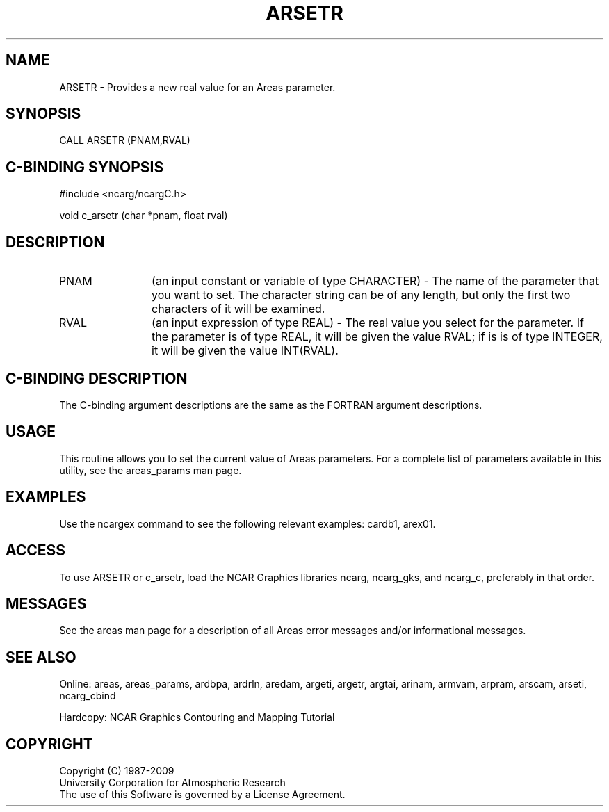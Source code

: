.TH ARSETR 3NCARG "March 1993" UNIX "NCAR GRAPHICS"
.na
.nh
.SH NAME
ARSETR - Provides a new real value for an Areas parameter.
.SH SYNOPSIS
CALL ARSETR (PNAM,RVAL)
.SH C-BINDING SYNOPSIS
#include <ncarg/ncargC.h>
.sp
void c_arsetr (char *pnam, float rval)
.SH DESCRIPTION 
.IP "PNAM" 12
(an input constant or variable of type CHARACTER) -
The name of the parameter that you want to set. The character string
can be of any length, but only the first two characters
of it will be examined.
.IP "RVAL" 12
(an input expression of type REAL) -
The real value you select for the parameter.  If the parameter is of type
REAL, it will be given the value RVAL; if is is of type INTEGER, it will be
given the value INT(RVAL).
.SH C-BINDING DESCRIPTION 
The C-binding argument descriptions are the same as the FORTRAN 
argument descriptions.
.SH USAGE
This routine allows you to set the current value of Areas 
parameters. For a complete list of parameters available in this 
utility, see the areas_params man page.
.SH EXAMPLES
Use the ncargex command to see the following relevant
examples: 
cardb1,
arex01.
.SH ACCESS
To use ARSETR or c_arsetr, load the NCAR Graphics libraries ncarg, ncarg_gks,
and ncarg_c, preferably in that order.
.SH MESSAGES
See the areas man page for a description of all Areas error
messages and/or informational messages.
.SH SEE ALSO
Online:
areas, areas_params, ardbpa, ardrln, aredam, argeti, argetr, argtai,
arinam, armvam, arpram, arscam, arseti, ncarg_cbind
.sp
Hardcopy:
NCAR Graphics Contouring and Mapping Tutorial
.SH COPYRIGHT
Copyright (C) 1987-2009
.br
University Corporation for Atmospheric Research
.br
The use of this Software is governed by a License Agreement.
